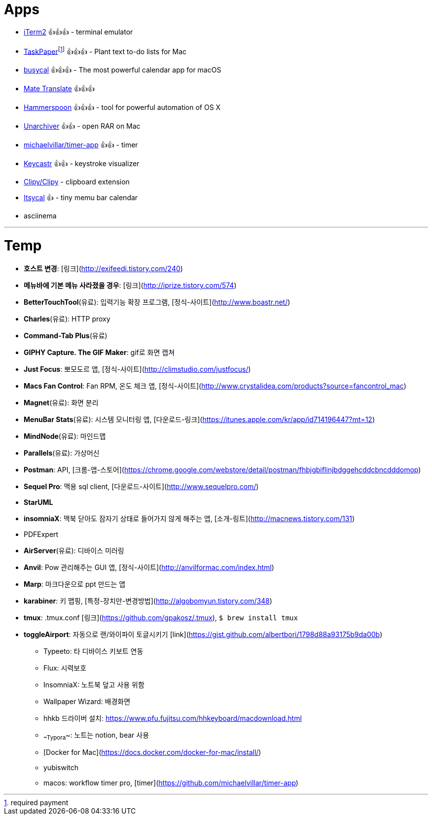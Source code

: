 = Apps

* https://www.iterm2.com/index.html[iTerm2] 👍👍👍 - terminal emulator
* https://www.taskpaper.com/[TaskPaper]footnoteref:[pay,required payment] 👍👍👍 - Plant text to-do lists for Mac
* https://www.busymac.com/busycal/index.html[busycal] 👍👍👍 - The most powerful calendar app for macOS
* https://gikken.co/mate-translate/chrome/?ref=CWS[Mate Translate] 👍👍👍
* https://www.hammerspoon.org/[Hammerspoon] 👍👍👍 - tool for powerful automation of OS X
* https://theunarchiver.com/[Unarchiver] 👍👍 - open RAR on Mac
* https://github.com/michaelvillar/timer-app[michaelvillar/timer-app] 👍👍 - timer
* https://github.com/keycastr/keycastr[Keycastr] 👍👍 - keystroke visualizer
* https://github.com/Clipy/Clipy[Clipy/Clipy] - clipboard extension
* https://www.mowglii.com/itsycal/[Itsycal] 👍 - tiny memu bar calendar
* asciinema

---

= Temp

* **호스트 변경**: [링크](http://exifeedi.tistory.com/240)
* **메뉴바에 기본 메뉴 사라졌을 경우**: [링크](http://iprize.tistory.com/574)
* **BetterTouchTool**(유료): 입력기능 확장 프로그램, [정식-사이트](http://www.boastr.net/)
* **Charles**(유료): HTTP proxy
* **Command-Tab Plus**(유료)
* **GIPHY Capture. The GIF Maker**: gif로 화면 캡쳐
* **Just Focus**: 뽀모도르 앱, [정식-사이트](http://climstudio.com/justfocus/)
* **Macs Fan Control**: Fan RPM, 온도 체크 앱, [정식-사이트](http://www.crystalidea.com/products?source=fancontrol_mac)
* **Magnet**(유료): 화면 분리
* **MenuBar Stats**(유료): 시스템 모니터링 앱, [다운로드-링크](https://itunes.apple.com/kr/app/id714196447?mt=12)
* **MindNode**(유료): 마인드맵
* **Parallels**(유료): 가상머신
* **Postman**: API, [크롬-앱-스토어](https://chrome.google.com/webstore/detail/postman/fhbjgbiflinjbdggehcddcbncdddomop)
* **Sequel Pro**: 맥용 sql client,  [다운로드-사이트](http://www.sequelpro.com/)
* **StarUML**
* **insomniaX**: 맥북 닫아도 잠자기 상태로 들어가지 않게 해주는 앱, [소개-링트](http://macnews.tistory.com/131)
* PDFExpert
* **AirServer**(유료): 디바이스 미러링
* **Anvil**: Pow 관리해주는 GUI 앱, [정식-사이트](http://anvilformac.com/index.html)
* **Marp**: 마크다운으로 ppt 만드는 앱
* **karabiner**: 키 맵핑, [특정-장치만-변경방법](http://algobomyun.tistory.com/348)
* **tmux**: .tmux.conf [링크](https://github.com/gpakosz/.tmux), `$ brew install tmux`
* **toggleAirport**: 자동으로 랜/와이파이 토글시키기 [link](https://gist.github.com/albertbori/1798d88a93175b9da00b)
- Typeeto: 타 디바이스 키보트 연동
- Flux: 시력보호
- InsomniaX: 노트북 덮고 사용 위함
- Wallpaper Wizard: 배경화면
- hhkb 드라이버 설치: https://www.pfu.fujitsu.com/hhkeyboard/macdownload.html
- ~~Typora~~: 노트는 notion, bear 사용
- [Docker for Mac](https://docs.docker.com/docker-for-mac/install/)
- yubiswitch
- macos: workflow timer pro, [timer](https://github.com/michaelvillar/timer-app)

